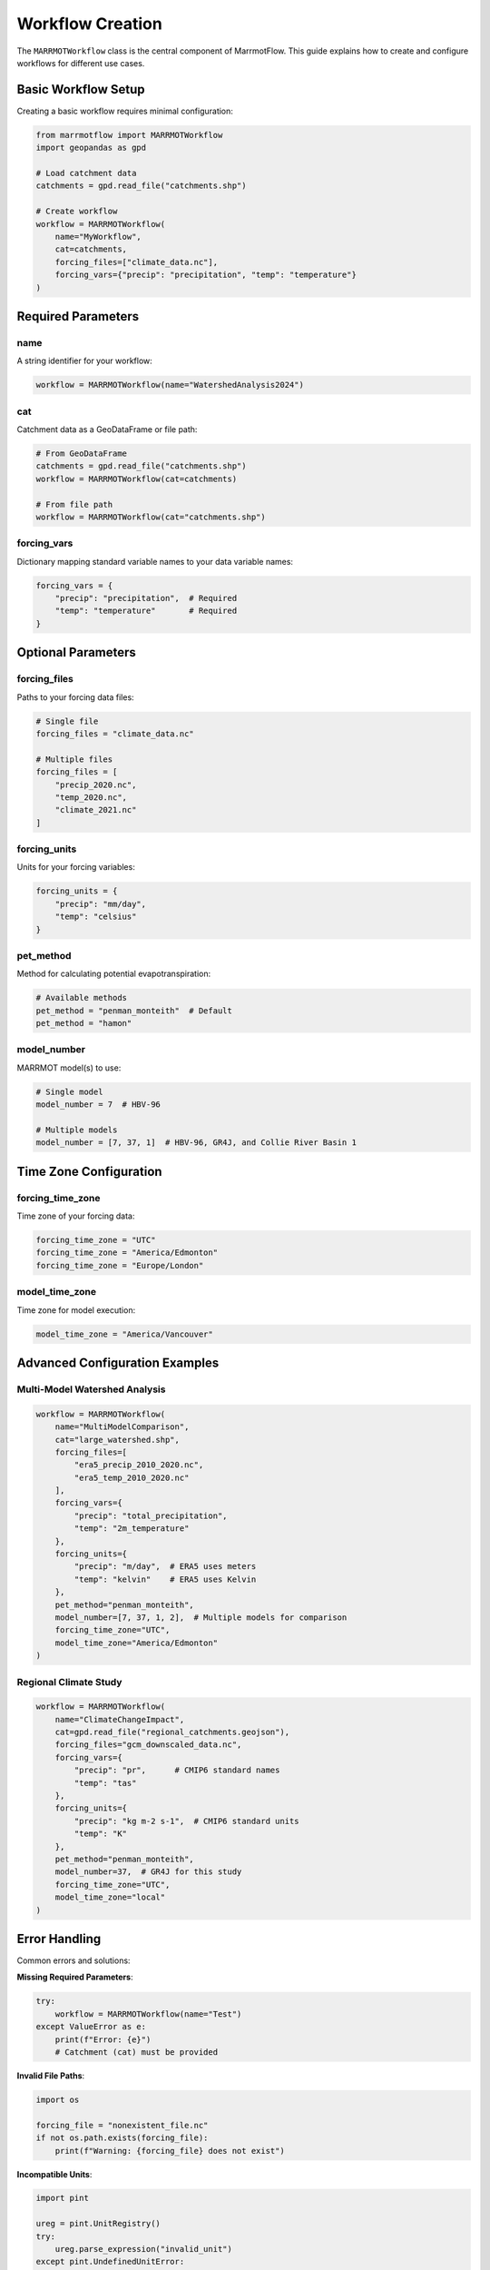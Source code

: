 Workflow Creation
=================

The ``MARRMOTWorkflow`` class is the central component of MarrmotFlow. This guide explains how to create and configure workflows for different use cases.

Basic Workflow Setup
---------------------

Creating a basic workflow requires minimal configuration:

.. code-block:: python

   from marrmotflow import MARRMOTWorkflow
   import geopandas as gpd

   # Load catchment data
   catchments = gpd.read_file("catchments.shp")

   # Create workflow
   workflow = MARRMOTWorkflow(
       name="MyWorkflow",
       cat=catchments,
       forcing_files=["climate_data.nc"],
       forcing_vars={"precip": "precipitation", "temp": "temperature"}
   )

Required Parameters
-------------------

name
~~~~

A string identifier for your workflow:

.. code-block:: python

   workflow = MARRMOTWorkflow(name="WatershedAnalysis2024")

cat
~~~

Catchment data as a GeoDataFrame or file path:

.. code-block:: python

   # From GeoDataFrame
   catchments = gpd.read_file("catchments.shp")
   workflow = MARRMOTWorkflow(cat=catchments)

   # From file path
   workflow = MARRMOTWorkflow(cat="catchments.shp")

forcing_vars
~~~~~~~~~~~~

Dictionary mapping standard variable names to your data variable names:

.. code-block:: python

   forcing_vars = {
       "precip": "precipitation",  # Required
       "temp": "temperature"       # Required
   }

Optional Parameters
-------------------

forcing_files
~~~~~~~~~~~~~

Paths to your forcing data files:

.. code-block:: python

   # Single file
   forcing_files = "climate_data.nc"

   # Multiple files
   forcing_files = [
       "precip_2020.nc",
       "temp_2020.nc",
       "climate_2021.nc"
   ]

forcing_units
~~~~~~~~~~~~~

Units for your forcing variables:

.. code-block:: python

   forcing_units = {
       "precip": "mm/day",
       "temp": "celsius"
   }

pet_method
~~~~~~~~~~

Method for calculating potential evapotranspiration:

.. code-block:: python

   # Available methods
   pet_method = "penman_monteith"  # Default
   pet_method = "hamon"

model_number
~~~~~~~~~~~~

MARRMOT model(s) to use:

.. code-block:: python

   # Single model
   model_number = 7  # HBV-96

   # Multiple models
   model_number = [7, 37, 1]  # HBV-96, GR4J, and Collie River Basin 1

Time Zone Configuration
-----------------------

forcing_time_zone
~~~~~~~~~~~~~~~~~

Time zone of your forcing data:

.. code-block:: python

   forcing_time_zone = "UTC"
   forcing_time_zone = "America/Edmonton"
   forcing_time_zone = "Europe/London"

model_time_zone
~~~~~~~~~~~~~~~

Time zone for model execution:

.. code-block:: python

   model_time_zone = "America/Vancouver"

Advanced Configuration Examples
-------------------------------

Multi-Model Watershed Analysis
~~~~~~~~~~~~~~~~~~~~~~~~~~~~~~~

.. code-block:: python

   workflow = MARRMOTWorkflow(
       name="MultiModelComparison",
       cat="large_watershed.shp",
       forcing_files=[
           "era5_precip_2010_2020.nc",
           "era5_temp_2010_2020.nc"
       ],
       forcing_vars={
           "precip": "total_precipitation",
           "temp": "2m_temperature"
       },
       forcing_units={
           "precip": "m/day",  # ERA5 uses meters
           "temp": "kelvin"    # ERA5 uses Kelvin
       },
       pet_method="penman_monteith",
       model_number=[7, 37, 1, 2],  # Multiple models for comparison
       forcing_time_zone="UTC",
       model_time_zone="America/Edmonton"
   )

Regional Climate Study
~~~~~~~~~~~~~~~~~~~~~~

.. code-block:: python

   workflow = MARRMOTWorkflow(
       name="ClimateChangeImpact",
       cat=gpd.read_file("regional_catchments.geojson"),
       forcing_files="gcm_downscaled_data.nc",
       forcing_vars={
           "precip": "pr",      # CMIP6 standard names
           "temp": "tas"
       },
       forcing_units={
           "precip": "kg m-2 s-1",  # CMIP6 standard units
           "temp": "K"
       },
       pet_method="penman_monteith",
       model_number=37,  # GR4J for this study
       forcing_time_zone="UTC",
       model_time_zone="local"
   )

Error Handling
--------------

Common errors and solutions:

**Missing Required Parameters**:

.. code-block:: python

   try:
       workflow = MARRMOTWorkflow(name="Test")
   except ValueError as e:
       print(f"Error: {e}")
       # Catchment (cat) must be provided

**Invalid File Paths**:

.. code-block:: python

   import os
   
   forcing_file = "nonexistent_file.nc"
   if not os.path.exists(forcing_file):
       print(f"Warning: {forcing_file} does not exist")

**Incompatible Units**:

.. code-block:: python

   import pint
   
   ureg = pint.UnitRegistry()
   try:
       ureg.parse_expression("invalid_unit")
   except pint.UndefinedUnitError:
       print("Invalid unit specified")

Best Practices
--------------

1. **Use descriptive names**: Choose meaningful workflow names for easier identification
2. **Validate inputs**: Check that files exist and units are valid before creating workflows
3. **Document your choices**: Keep track of why you chose specific models and methods
4. **Start simple**: Begin with single models and basic configurations before advancing
5. **Test with subsets**: Use small catchments or short time periods for initial testing
